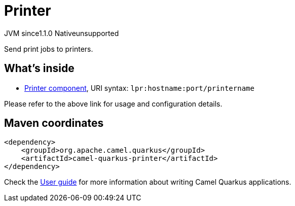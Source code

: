// Do not edit directly!
// This file was generated by camel-quarkus-maven-plugin:update-extension-doc-page
= Printer
:linkattrs:
:cq-artifact-id: camel-quarkus-printer
:cq-native-supported: false
:cq-status: Preview
:cq-status-deprecation: Preview
:cq-description: Send print jobs to printers.
:cq-deprecated: false
:cq-jvm-since: 1.1.0
:cq-native-since: n/a

[.badges]
[.badge-key]##JVM since##[.badge-supported]##1.1.0## [.badge-key]##Native##[.badge-unsupported]##unsupported##

Send print jobs to printers.

== What's inside

* xref:{cq-camel-components}::lpr-component.adoc[Printer component], URI syntax: `lpr:hostname:port/printername`

Please refer to the above link for usage and configuration details.

== Maven coordinates

[source,xml]
----
<dependency>
    <groupId>org.apache.camel.quarkus</groupId>
    <artifactId>camel-quarkus-printer</artifactId>
</dependency>
----

Check the xref:user-guide/index.adoc[User guide] for more information about writing Camel Quarkus applications.
